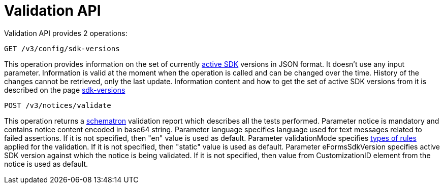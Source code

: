 = Validation API

Validation API provides 2 operations:

[source]
----
GET /v3/config/sdk-versions	
----

This operation provides information on the set of currently https://docs.ted.europa.eu/eforms-common/active-versions/index.html#_terminology[active SDK] versions in JSON format. 
It doesn't use any input parameter. 
Information is valid at the moment when the operation is called and can be changed over the time.
History of the changes cannot be retrieved, only the last update. 
Information content and how to get the set of active SDK versions from it is described on the page https://docs.ted.europa.eu/eforms-common/active-versions/index.html#version-range[sdk-versions]

[source]
----
POST /v3/notices/validate
----

This operation returns a https://docs.ted.europa.eu/eforms/latest/schematrons/index.html#_introduction[schematron] validation report which describes all the tests performed.
Parameter notice is mandatory and contains notice content encoded in base64 string.
Parameter language specifies language used for text messages related to failed assertions. If it is not specified, then "en" value is used as default.
Parameter validationMode specifies https://docs.ted.europa.eu/eforms/latest/schematrons/index.html#_structure_of_schematron_folder_and_files[types of rules] applied for the validation. If it is not specified, then "static" value is used as default.
Parameter eFormsSdkVersion specifies active SDK version against which the notice is being validated. If it is not specified, then value from CustomizationID element from the notice is used as default. 
